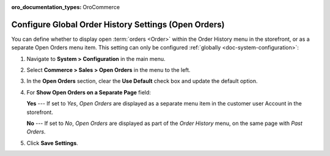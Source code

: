 :oro_documentation_types: OroCommerce

.. _configuration--guide--commerce--configuration--sales-order-history:

Configure Global Order History Settings (Open Orders)
=====================================================

You can define whether to display open :term:`orders <Order>` within the Order History menu in the storefront, or as a separate Open Orders menu item. This setting can only be configured :ref:`globally <doc-system-configuration>`:
 
1. Navigate to **System > Configuration** in the main menu.
2. Select **Commerce > Sales > Open Orders** in the menu to the left.
3. In the **Open Orders** section, clear the **Use Default** check box and update the default option.
4. For **Show Open Orders on a Separate Page** field:

   **Yes** --- If set to *Yes*, *Open Orders* are displayed as a separate menu item in the customer user Account in the storefront.


   .. image:: /user/img/system/config_commerce/sales/open_orders_separately.png
      :alt: Open orders as a separate menu item in orocommerce storefront

   **No** --- If set to *No*, *Open Orders* are displayed as part of the *Order History* menu, on the same page with *Past Orders*.

   .. image:: /user/img/system/config_commerce/sales/open_orders_with_past_orders.png
      :alt: Open and past orders on the same page in orocommerce storefront

5. Click **Save Settings**.

